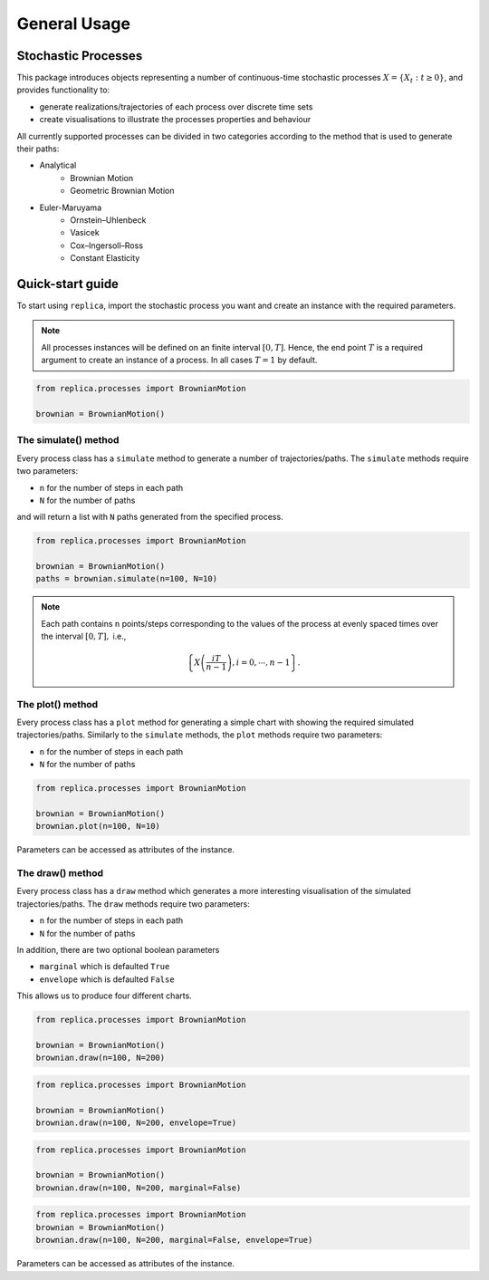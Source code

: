 General Usage
=============


Stochastic Processes
--------------------

This package introduces objects representing a number of continuous-time
stochastic processes :math:`X = \{X_t : t\geq 0\}`, and provides
functionality to:

- generate realizations/trajectories of each process over discrete time sets
- create visualisations to illustrate the processes properties and behaviour

All currently supported processes can be divided in two categories according to the
method that is used to generate their paths:

- Analytical
    - Brownian Motion
    - Geometric Brownian Motion
- Euler-Maruyama
    - Ornstein–Uhlenbeck
    - Vasicek
    - Cox–Ingersoll–Ross
    - Constant Elasticity

Quick-start guide
-----------------

To start using ``replica``, import the stochastic process you want and create an
instance with the required parameters.

.. note::
    All processes instances  will be defined on an finite interval :math:`[0,T]`. Hence, the end point
    :math:`T` is a required argument to create an instance of a process. In all cases :math:`T=1` by default.

.. code-block:: python

    from replica.processes import BrownianMotion

    brownian = BrownianMotion()


The simulate() method
~~~~~~~~~~~~~~~~~~~~~
Every process class has a ``simulate`` method to  generate a number of trajectories/paths.
The ``simulate`` methods require two parameters:

- ``n`` for the number of steps in each path
- ``N`` for the number of paths

and will return a list with ``N`` paths generated from the specified process.

.. code-block:: python

    from replica.processes import BrownianMotion

    brownian = BrownianMotion()
    paths = brownian.simulate(n=100, N=10)



.. note::
    Each path contains
    ``n`` points/steps corresponding to the values of the process at evenly spaced times over the
    interval :math:`[0,T],` i.e.,

    .. math::
        \left\{X \left(\frac{i T }{n-1}\right), i=0,\cdots, n-1\right\}.



The plot() method
~~~~~~~~~~~~~~~~~
Every process class has a ``plot`` method for generating a simple chart
with showing the required simulated trajectories/paths.
Similarly to the ``simulate`` methods, the ``plot`` methods require two parameters:

- ``n`` for the number of steps in each path
- ``N`` for the number of paths

.. code-block:: python

    from replica.processes import BrownianMotion

    brownian = BrownianMotion()
    brownian.plot(n=100, N=10)


.. image:: _static/brownian_motion_quickstart_01.png


Parameters can be accessed as attributes of the instance.

The draw() method
~~~~~~~~~~~~~~~~~
Every process class has a ``draw`` method which generates a more interesting
visualisation of the simulated trajectories/paths.
The ``draw`` methods require two parameters:

- ``n`` for the number of steps in each path
- ``N`` for the number of paths

In addition, there are two optional boolean parameters

- ``marginal`` which is defaulted ``True``
- ``envelope`` which is defaulted ``False``

This allows us to produce four different charts.

.. code-block:: python

    from replica.processes import BrownianMotion

    brownian = BrownianMotion()
    brownian.draw(n=100, N=200)


.. image:: _static/brownian_motion_quickstart_02.png


.. code-block:: python

    from replica.processes import BrownianMotion

    brownian = BrownianMotion()
    brownian.draw(n=100, N=200, envelope=True)


.. image:: _static/brownian_motion_quickstart_03.png


.. code-block:: python

    from replica.processes import BrownianMotion

    brownian = BrownianMotion()
    brownian.draw(n=100, N=200, marginal=False)


.. image:: _static/brownian_motion_quickstart_04.png


.. code-block:: python

    from replica.processes import BrownianMotion
    brownian = BrownianMotion()
    brownian.draw(n=100, N=200, marginal=False, envelope=True)


.. image:: _static/brownian_motion_quickstart_05.png

Parameters can be accessed as attributes of the instance.